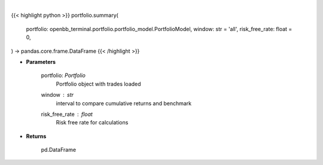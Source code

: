 .. role:: python(code)
    :language: python
    :class: highlight

|

.. raw:: html

    <h3>
    > Get summary portfolio and benchmark returns
    </h3>

{{< highlight python >}}
portfolio.summary(
    portfolio: openbb_terminal.portfolio.portfolio_model.PortfolioModel,
    window: str = 'all',
    risk_free_rate: float = 0,
) -> pandas.core.frame.DataFrame
{{< /highlight >}}

* **Parameters**

    portfolio: *Portfolio*
        Portfolio object with trades loaded
    window : *str*
        interval to compare cumulative returns and benchmark
    risk_free_rate : *float*
        Risk free rate for calculations
    
* **Returns**

    pd.DataFrame

    
